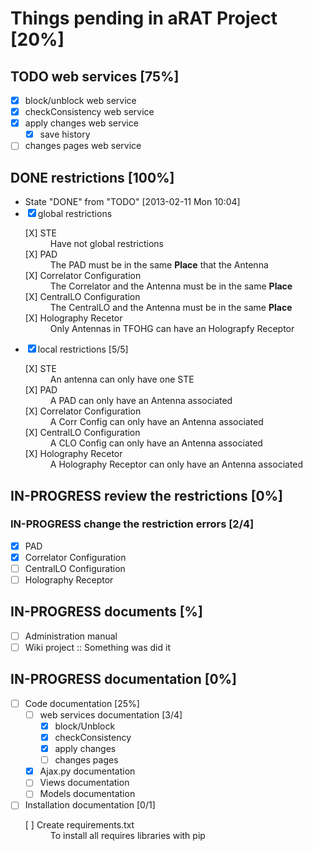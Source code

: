 #+TODO: TODO(t) IN-PROGRESS(p) | DONE(d!)

* Things pending in aRAT Project [20%]
** TODO web services [75%]
   - [X] block/unblock web service
   - [X] checkConsistency web service
   - [X] apply changes web service
     - [X] save history
   - [ ] changes pages web service
** DONE restrictions [100%]
   - State "DONE"       from "TODO"       [2013-02-11 Mon 10:04]
   - [X] global restrictions
     + [X] STE :: Have not global restrictions
     + [X] PAD :: The PAD must be in the same *Place* that the Antenna
     + [X] Correlator Configuration :: The Correlator and the Antenna must be in the same *Place*
     + [X] CentralLO Configuration :: The CentralLO and the Antenna must be in the same *Place*
     + [X] Holography Recetor :: Only Antennas in TFOHG can have an Holograpfy Receptor
   - [X] local restrictions [5/5]
     + [X] STE :: An antenna can only have one STE
     + [X] PAD :: A PAD can only have an Antenna associated
     + [X] Correlator Configuration :: A Corr Config can only have an Antenna associated
     + [X] CentralLO Configuration :: A CLO Config can only have an Antenna associated
     + [X] Holography Recetor :: A Holography Receptor can only have an Antenna associated
** IN-PROGRESS review the restrictions [0%]
*** IN-PROGRESS change the restriction errors [2/4]
    - [X] PAD
    - [X] Correlator Configuration
    - [ ] CentralLO Configuration
    - [ ] Holography Receptor

** IN-PROGRESS documents [%]
   - [ ] Administration manual
   - [ ] Wiki project :: Something was did it
** IN-PROGRESS documentation [0%]
   - [-] Code documentation [25%]
     + [-] web services documentation [3/4]
       - [X] block/Unblock
       - [X] checkConsistency
       - [X] apply changes
       - [ ] changes pages
     + [X] Ajax.py documentation
     + [ ] Views documentation
     + [ ] Models documentation
   - [ ] Installation documentation [0/1]
     + [ ] Create requirements.txt :: To install all requires libraries with pip
